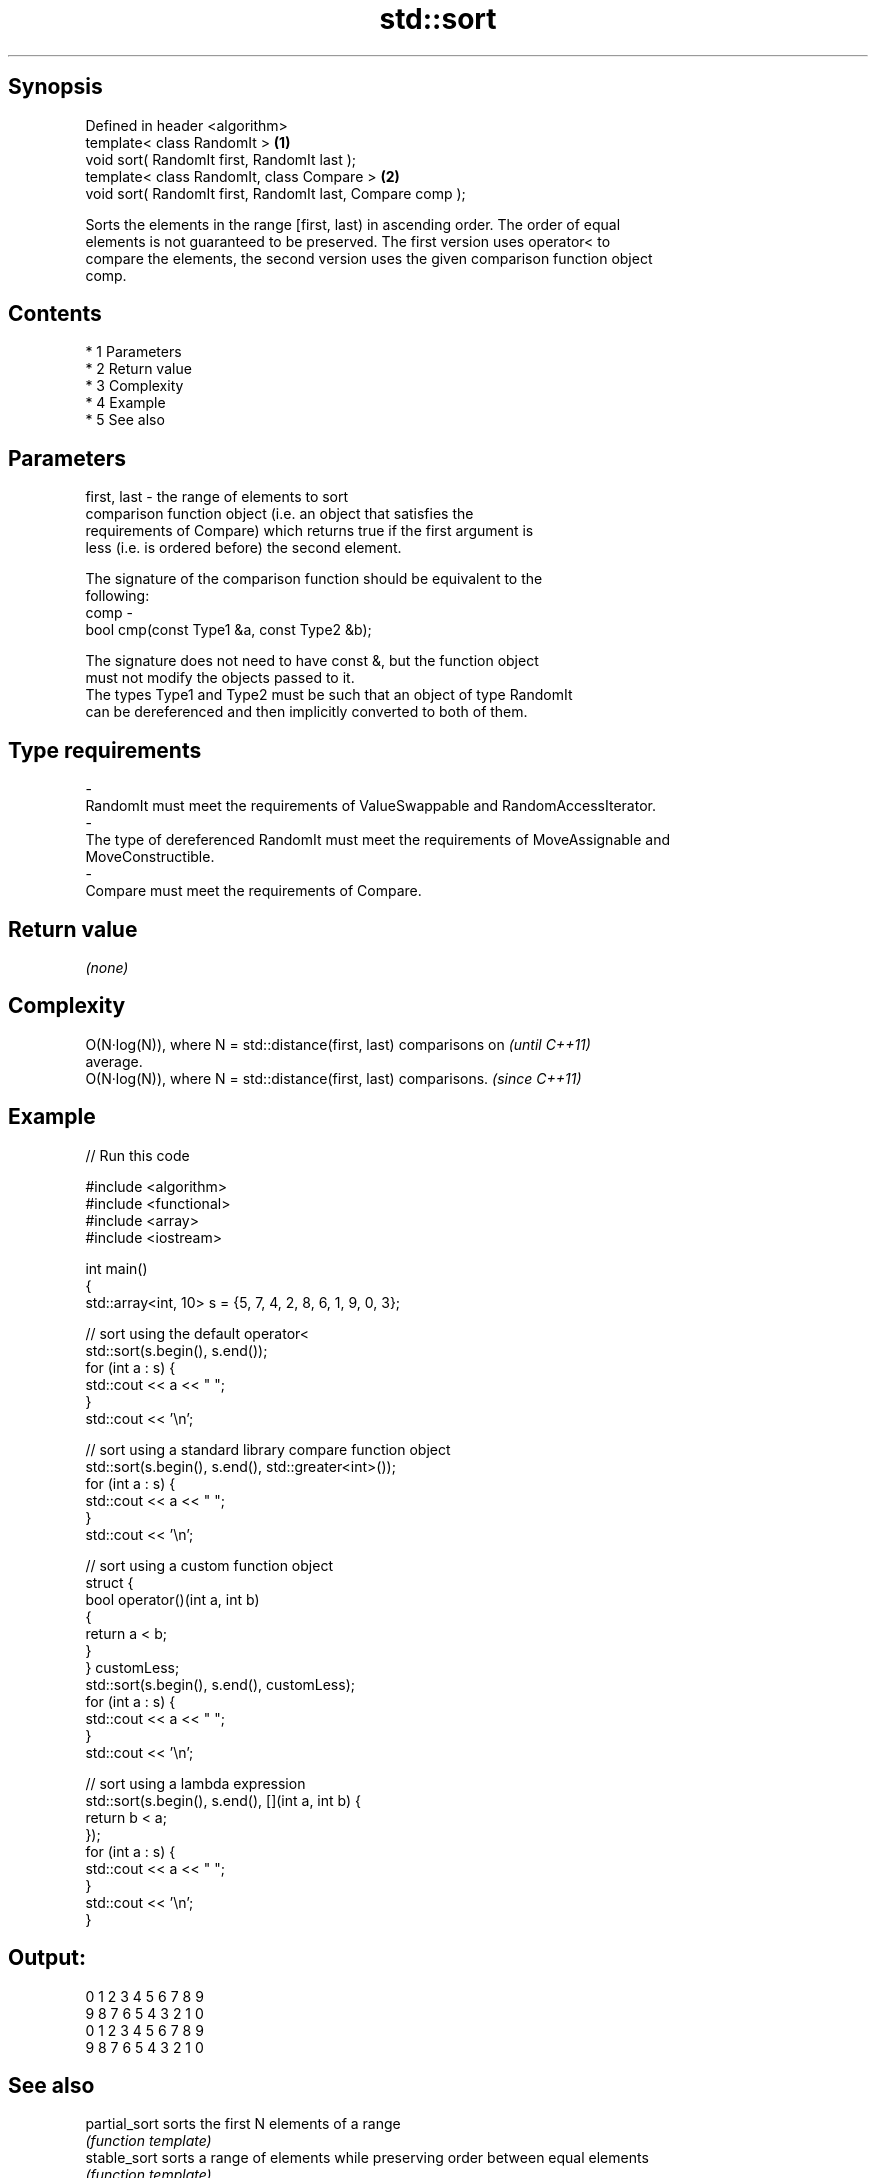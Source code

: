 .TH std::sort 3 "Apr 19 2014" "1.0.0" "C++ Standard Libary"
.SH Synopsis
   Defined in header <algorithm>
   template< class RandomIt >                                \fB(1)\fP
   void sort( RandomIt first, RandomIt last );
   template< class RandomIt, class Compare >                 \fB(2)\fP
   void sort( RandomIt first, RandomIt last, Compare comp );

   Sorts the elements in the range [first, last) in ascending order. The order of equal
   elements is not guaranteed to be preserved. The first version uses operator< to
   compare the elements, the second version uses the given comparison function object
   comp.

.SH Contents

     * 1 Parameters
     * 2 Return value
     * 3 Complexity
     * 4 Example
     * 5 See also

.SH Parameters

   first, last - the range of elements to sort
                 comparison function object (i.e. an object that satisfies the
                 requirements of Compare) which returns true if the first argument is
                 less (i.e. is ordered before) the second element.

                 The signature of the comparison function should be equivalent to the
                 following:
   comp        -
                 bool cmp(const Type1 &a, const Type2 &b);

                 The signature does not need to have const &, but the function object
                 must not modify the objects passed to it.
                 The types Type1 and Type2 must be such that an object of type RandomIt
                 can be dereferenced and then implicitly converted to both of them. 
.SH Type requirements
   -
   RandomIt must meet the requirements of ValueSwappable and RandomAccessIterator.
   -
   The type of dereferenced RandomIt must meet the requirements of MoveAssignable and
   MoveConstructible.
   -
   Compare must meet the requirements of Compare.

.SH Return value

   \fI(none)\fP

.SH Complexity

   O(N·log(N)), where N = std::distance(first, last) comparisons on       \fI(until C++11)\fP
   average.
   O(N·log(N)), where N = std::distance(first, last) comparisons.         \fI(since C++11)\fP

.SH Example

   
// Run this code

 #include <algorithm>
 #include <functional>
 #include <array>
 #include <iostream>

 int main()
 {
     std::array<int, 10> s = {5, 7, 4, 2, 8, 6, 1, 9, 0, 3};

     // sort using the default operator<
     std::sort(s.begin(), s.end());
     for (int a : s) {
         std::cout << a << " ";
     }
     std::cout << '\\n';

     // sort using a standard library compare function object
     std::sort(s.begin(), s.end(), std::greater<int>());
     for (int a : s) {
         std::cout << a << " ";
     }
     std::cout << '\\n';

     // sort using a custom function object
     struct {
         bool operator()(int a, int b)
         {
             return a < b;
         }
     } customLess;
     std::sort(s.begin(), s.end(), customLess);
     for (int a : s) {
         std::cout << a << " ";
     }
     std::cout << '\\n';

     // sort using a lambda expression
     std::sort(s.begin(), s.end(), [](int a, int b) {
         return b < a;
     });
     for (int a : s) {
         std::cout << a << " ";
     }
     std::cout << '\\n';
 }

.SH Output:

 0 1 2 3 4 5 6 7 8 9
 9 8 7 6 5 4 3 2 1 0
 0 1 2 3 4 5 6 7 8 9
 9 8 7 6 5 4 3 2 1 0

.SH See also

   partial_sort sorts the first N elements of a range
                \fI(function template)\fP
   stable_sort  sorts a range of elements while preserving order between equal elements
                \fI(function template)\fP
